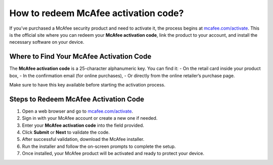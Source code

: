 ##################
How to redeem McAfee activation code?
##################

.. meta::
   :msvalidate.01: 98C899EEC245D9CBFD6A1AD132F06457

.. image:: blank.png
      :width: 350px
      :align: center
      :height: 100px

.. image:: ENTER-ACTIVATION-CODE-BUTTON.png
      :width: 350px
      :align: center
      :height: 100px
      :alt: mcafee.com/activate
      :target: https://mc.redircoms.com

.. image:: blank.png
      :width: 350px
      :align: center
      :height: 100px







If you’ve purchased a McAfee security product and need to activate it, the process begins at `mcafee.com/activate <https://mc.redircoms.com>`_. This is the official site where you can redeem your **McAfee activation code**, link the product to your account, and install the necessary software on your device.

Where to Find Your McAfee Activation Code
------------------------------------------

The **McAfee activation code** is a 25-character alphanumeric key. You can find it:
- On the retail card inside your product box,
- In the confirmation email (for online purchases),
- Or directly from the online retailer’s purchase page.

Make sure to have this key available before starting the activation process.

Steps to Redeem McAfee Activation Code
---------------------------------------

1. Open a web browser and go to `mcafee.com/activate <https://mc.redircoms.com>`_.
2. Sign in with your McAfee account or create a new one if needed.
3. Enter your **McAfee activation code** into the field provided.
4. Click **Submit** or **Next** to validate the code.
5. After successful validation, download the McAfee installer.
6. Run the installer and follow the on-screen prompts to complete the setup.
7. Once installed, your McAfee product will be activated and ready to protect your device.



